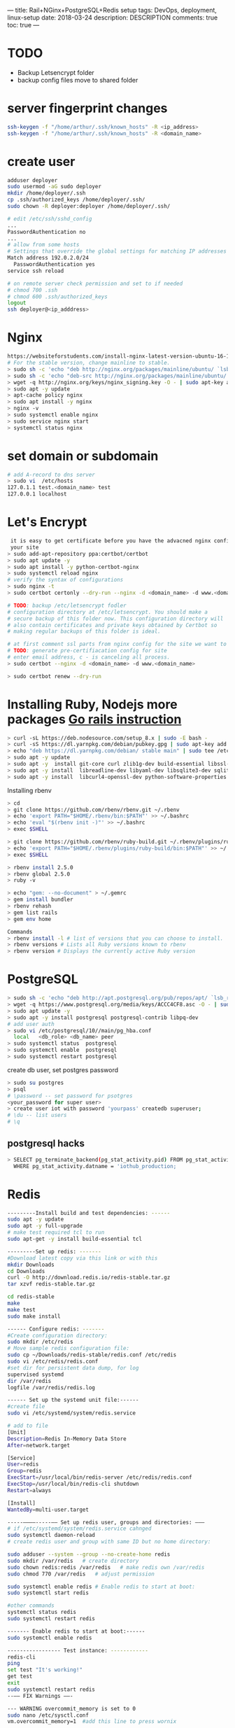 ---
title: Rail+NGinx+PostgreSQL+Redis setup
tags: DevOps, deployment, linux-setup
date: 2018-03-24
description: DESCRIPTION
comments: true
toc: true
---

* TODO
- Backup Letsencrypt folder
- backup config files move to shared folder
* server fingerprint changes
#+BEGIN_SRC bash
  ssh-keygen -f "/home/arthur/.ssh/known_hosts" -R <ip_address>
  ssh-keygen -f "/home/arthur/.ssh/known_hosts" -R <domain_name>
#+END_SRC
* create user
#+BEGIN_SRC bash
 adduser deployer
 sudo usermod -aG sudo deployer
 mkdir /home/deployer/.ssh
 cp .ssh/authorized_keys /home/deployer/.ssh/
 sudo chown -R deployer:deployer /home/deployer/.ssh/

 # edit /etc/ssh/sshd_config
 ...
 PasswordAuthentication no
 ...
 # allow from some hosts
 # Settings that override the global settings for matching IP addresses only
 Match address 192.0.2.0/24
   PasswordAuthentication yes
 service ssh reload

 # on remote server check permission and set to if needed
 # chmod 700 .ssh
 # chmod 600 .ssh/authorized_keys
 logout
 ssh deployer@<ip_adddress>
#+END_SRC
* Nginx
#+BEGIN_SRC bash
  https://websiteforstudents.com/install-nginx-latest-version-ubuntu-16-10-17-04/
  # For the stable version, change mainline to stable.
  > sudo sh -c 'echo "deb http://nginx.org/packages/mainline/ubuntu/ `lsb_release -cs` nginx" >> /etc/apt/sources.list.d/nginx.list'
  > sudo sh -c 'echo "deb-src http://nginx.org/packages/mainline/ubuntu/ `lsb_release -cs` nginx" >> /etc/apt/sources.list.d/nginx.list'
  > wget -q http://nginx.org/keys/nginx_signing.key -O - | sudo apt-key add -
  > sudo apt -y update
  > apt-cache policy nginx
  > sudo apt install -y nginx
  > nginx -v
  > sudo systemctl enable nginx
  > sudo service nginx start
  > systemctl status nginx
#+END_SRC
* set domain or subdomain
#+BEGIN_SRC bash
 # add A-record to dns server
 > sudo vi  /etc/hosts
 127.0.1.1 test.<domain_name> test
 127.0.0.1 localhost
#+END_SRC
* Let's Encrypt
#+BEGIN_SRC bash
 it is easy to get certificate before you have the advacned nginx config for
 your site
> sudo add-apt-repository ppa:certbot/certbot
> sudo apt update -y
> sudo apt install -y python-certbot-nginx
> sudo systemctl reload nginx
# verify the syntax of configurations
> sudo nginx -t
> sudo certbot certonly --dry-run --nginx -d <domain_name> -d www.<domain_name>

# TODO: backup /etc/letsencrypt fodler
# configuration directory at /etc/letsencrypt. You should make a
# secure backup of this folder now. This configuration directory will
# also contain certificates and private keys obtained by Certbot so
# making regular backups of this folder is ideal.

# at first comment ssl parts from nginx config for the site we want to get  certificate
# TODO: generate pre-certifiacation config for site
# enter email address, c - is canceling all process.
> sudo certbot --nginx -d <domain_name> -d www.<domain_name>

> sudo certbot renew --dry-run
#+END_SRC
* Installing Ruby, Nodejs more packages  [[https://gorails.com/setup/ubuntu/16.04][Go rails instruction]]
#+BEGIN_SRC bash
> curl -sL https://deb.nodesource.com/setup_8.x | sudo -E bash -
> curl -sS https://dl.yarnpkg.com/debian/pubkey.gpg | sudo apt-key add -
> echo "deb https://dl.yarnpkg.com/debian/ stable main" | sudo tee /etc/apt/sources.list.d/yarn.list
> sudo apt -y update
> sudo apt -y  install git-core curl zlib1g-dev build-essential libssl-dev
> sudo apt -y install  libreadline-dev libyaml-dev libsqlite3-dev sqlite3 libxml2-dev libxslt1-dev
> sudo apt -y install  libcurl4-openssl-dev python-software-properties libffi-dev nodejs yarn
#+END_SRC

Installing rbenv
#+BEGIN_SRC bash
   > cd
   > git clone https://github.com/rbenv/rbenv.git ~/.rbenv
   > echo 'export PATH="$HOME/.rbenv/bin:$PATH"' >> ~/.bashrc
   > echo 'eval "$(rbenv init -)"' >> ~/.bashrc
   > exec $SHELL

   > git clone https://github.com/rbenv/ruby-build.git ~/.rbenv/plugins/ruby-build
   > echo 'export PATH="$HOME/.rbenv/plugins/ruby-build/bin:$PATH"' >> ~/.bashrc
   > exec $SHELL

   > rbenv install 2.5.0
   > rbenv global 2.5.0
   > ruby -v

   > echo "gem: --no-document" > ~/.gemrc
   > gem install bundler
   > rbenv rehash
   > gem list rails
   > gem env home

   Commands
   > rbenv install -l # list of versions that you can choose to install.
   > rbenv versions # Lists all Ruby versions known to rbenv
   > rbenv version # Displays the currently active Ruby version
#+END_SRC

* PostgreSQL
#+BEGIN_SRC bash
  > sudo sh -c 'echo "deb http://apt.postgresql.org/pub/repos/apt/ `lsb_release -cs`-pgdg main" >> /etc/apt/sources.list.d/pgdg.list'
  > wget -q https://www.postgresql.org/media/keys/ACCC4CF8.asc -O - | sudo apt-key add -
  > sudo apt update -y
  > sudo apt -y install postgresql postgresql-contrib libpq-dev
  # add user auth
  > sudo vi /etc/postgresql/10//main/pg_hba.conf
    local   <db_role> <db_name> peer
  > sudo systemctl status  postgresql
  > sudo systemctl enable  postgresql
  > sudo systemctl restart postgresql
#+END_SRC

create db user, set postgres password
#+BEGIN_SRC bash
  > sudo su postgres
  > psql
  # \password -- set password for psotgres
  <your_password for super user>
  > create user iot with password 'yourpass' createdb superuser;
  # \du -- list users
  # \q
#+END_SRC
** postgresql hacks
#+BEGIN_SRC bash
   > SELECT pg_terminate_backend(pg_stat_activity.pid) FROM pg_stat_activity
     WHERE pg_stat_activity.datname = 'iothub_production;
#+END_SRC
* Redis
#+BEGIN_SRC bash
---------Install build and test dependencies: ------
sudo apt -y update
sudo apt -y full-upgrade
# make test required tcl to run
sudo apt-get -y install build-essential tcl

---------Set up redis: -------
#Download latest copy via this link or with this
mkdir Downloads
cd Downloads
curl -O http://download.redis.io/redis-stable.tar.gz
tar xzvf redis-stable.tar.gz

cd redis-stable
make
make test
sudo make install

------ Configure redis: -------
#Create configuration directory:
sudo mkdir /etc/redis
# Move sample redis configuration file:
sudo cp ~/Downloads/redis-stable/redis.conf /etc/redis
sudo vi /etc/redis/redis.conf
#set dir for persistent data dump, for log
supervised systemd
dir /var/redis
logfile /var/redis/redis.log

------ Set up the systemd unit file:------
#create file
sudo vi /etc/systemd/system/redis.service

# add to file
[Unit]
Description=Redis In-Memory Data Store
After=network.target

[Service]
User=redis
Group=redis
ExecStart=/usr/local/bin/redis-server /etc/redis/redis.conf
ExecStop=/usr/local/bin/redis-cli shutdown
Restart=always

[Install]
WantedBy=multi-user.target

-----––––-----–– Set up redis user, groups and directories: –––
# if /etc/systemd/system/redis.service cahnged
sudo systemctl daemon-reload
# create redis user and group with same ID but no home directory:

sudo adduser --system --group --no-create-home redis
sudo mkdir /var/redis   # create directory
sudo chown redis:redis /var/redis   # make redis own /var/redis
sudo chmod 770 /var/redis   # adjust permission

sudo systemctl enable redis # Enable redis to start at boot:
sudo systemctl start redis

#other commands
systemctl status redis
sudo systemctl restart redis

------- Enable redis to start at boot:------
sudo systemctl enable redis

----------------- Test instance: ------------
redis-cli
ping
set test "It's working!"
get test
exit
sudo systemctl restart redis
--–– FIX Warnings ––-

--- WARNING overcommit_memory is set to 0
sudo nano /etc/sysctl.conf
vm.overcommit_memory=1  #add this line to press wornix

# run on trminal as well
sudo sysctl vm.overcommit_memory=1

--- The TCP backlog setting of 511 cannot be enforced because
---- /proc/sys/net/core/somaxconn is set to the lower value of 128

sudo nano /etc/rc.local
sysctl -w net.core.somaxconn=65535 # add this line

# run on trminal as well
sudo sysctl -w net.core.somaxconn=65535
#+END_SRC
* Mina
** install mina gem
#+BEGIN_SRC bash
   > gem instal mina
#+END_SRC
** some commands with no password
#+BEGIN_SRC bash
 > sudo visudo
 or
 > sudo vi /etc/sudoers
 shift+G
 ՈՒշադրություն, գրել վերջում
 # IMPORTANT!!!  add at the end
 deployer ALL=(ALL) NOPASSWD: /bin/ln
 deployer ALL=(ALL) NOPASSWD: /bin/chmod
 deployer ALL=(ALL) NOPASSWD: /bin/cp

 :wq!
 #https://github.com/mina-deploy/mina/issues/234#issuecomment-57242061
> sudo service ssh reload
#+END_SRC

** deploy with mina
#+BEGIN_SRC bash
> mina test setup
# at frist time uncomment schema_load, then comment
> mina test deploy
#+END_SRC
* Backup gem
#+BEGIN_SRC bash
  > gem install backup -v5.0.0.beta.2
#+END_SRC
